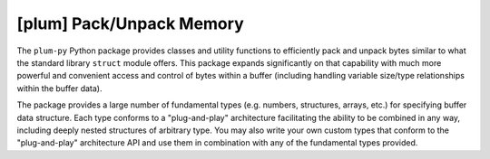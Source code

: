 
#########################
[plum] Pack/Unpack Memory
#########################

.. image:: https://readthedocs.org/projects/plum-py/badge/?version=latest
    :target: https://plum-py.readthedocs.io/en/latest/?badge=latest
    :alt: Documentation Status


The ``plum-py`` Python package provides classes and utility functions to
efficiently pack and unpack bytes similar to what the standard library
``struct`` module offers. This package expands significantly on that 
capability with much more powerful and convenient access and control of 
bytes within a buffer (including handling variable size/type 
relationships within the buffer data).

The package provides a large number of fundamental types (e.g. numbers, 
structures, arrays, etc.) for specifying buffer data structure. Each 
type conforms to a "plug-and-play" architecture facilitating the ability 
to be combined in any way, including deeply nested structures of arbitrary 
type. You may also write your own custom types that conform to the 
"plug-and-play" architecture API and use them in combination with any of 
the fundamental types provided.

